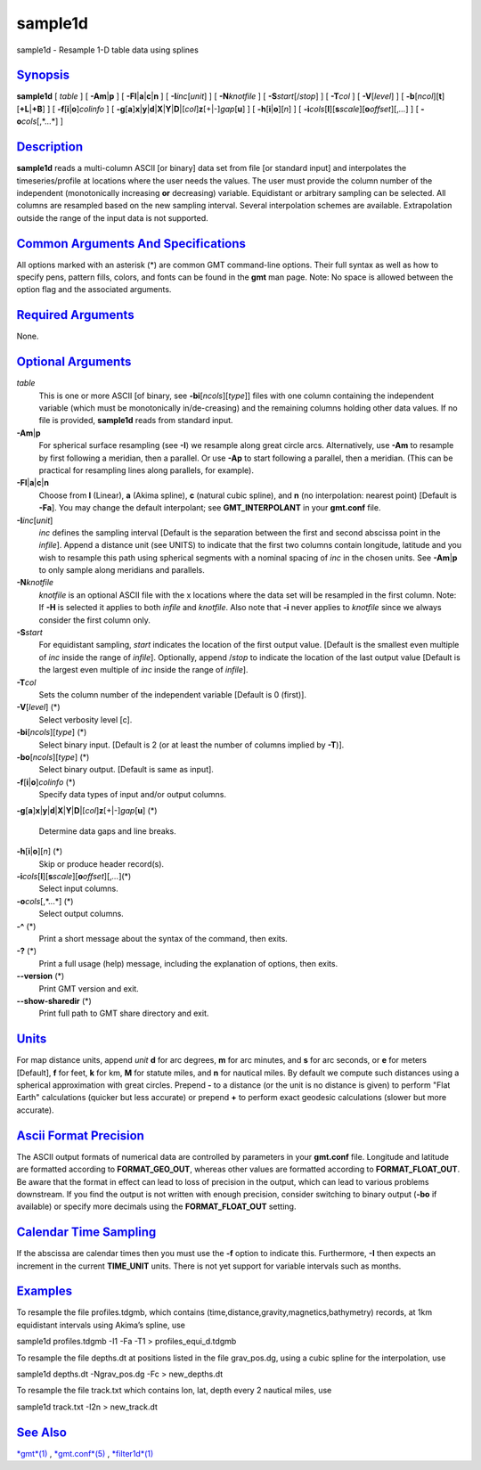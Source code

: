 ********
sample1d
********

sample1d - Resample 1-D table data using splines

`Synopsis <#toc1>`_
-------------------

**sample1d** [ *table* ] [ **-A**\ **m**\ \|\ **p** ] [
**-Fl**\ \|\ **a**\ \|\ **c**\ \|\ **n** ] [ **-I**\ *inc*\ [*unit*\ ] ]
[ **-N**\ *knotfile* ] [ **-S**\ *start*\ [/*stop*] ] [ **-T**\ *col* ]
[ **-V**\ [*level*\ ] ] [
**-b**\ [*ncol*\ ][**t**\ ][\ **+L**\ \|\ **+B**] ] [
**-f**\ [**i**\ \|\ **o**]\ *colinfo* ] [
**-g**\ [**a**\ ]\ **x**\ \|\ **y**\ \|\ **d**\ \|\ **X**\ \|\ **Y**\ \|\ **D**\ \|[*col*\ ]\ **z**\ [+\|-]\ *gap*\ [**u**\ ]
] [ **-h**\ [**i**\ \|\ **o**][*n*\ ] ] [
**-i**\ *cols*\ [**l**\ ][\ **s**\ *scale*][\ **o**\ *offset*][,\ *...*]
] [ **-o**\ *cols*\ [,*...*] ]

`Description <#toc2>`_
----------------------

**sample1d** reads a multi-column ASCII [or binary] data set from file
[or standard input] and interpolates the timeseries/profile at locations
where the user needs the values. The user must provide the column number
of the independent (monotonically increasing **or** decreasing)
variable. Equidistant or arbitrary sampling can be selected. All columns
are resampled based on the new sampling interval. Several interpolation
schemes are available. Extrapolation outside the range of the input data
is not supported.

`Common Arguments And Specifications <#toc3>`_
----------------------------------------------

All options marked with an asterisk (\*) are common GMT command-line
options. Their full syntax as well as how to specify pens, pattern
fills, colors, and fonts can be found in the **gmt** man page. Note: No
space is allowed between the option flag and the associated arguments.

`Required Arguments <#toc4>`_
-----------------------------

None.

`Optional Arguments <#toc5>`_
-----------------------------

*table*
    This is one or more ASCII [of binary, see
    **-bi**\ [*ncols*\ ][*type*\ ]] files with one column containing the
    independent variable (which must be monotonically in/de-creasing)
    and the remaining columns holding other data values. If no file is
    provided, **sample1d** reads from standard input.
**-A**\ **m**\ \|\ **p**
    For spherical surface resampling (see **-I**) we resample along
    great circle arcs. Alternatively, use **-Am** to resample by first
    following a meridian, then a parallel. Or use **-Ap** to start
    following a parallel, then a meridian. (This can be practical for
    resampling lines along parallels, for example).
**-Fl**\ \|\ **a**\ \|\ **c**\ \|\ **n**
    Choose from **l** (Linear), **a** (Akima spline), **c** (natural
    cubic spline), and **n** (no interpolation: nearest point) [Default
    is **-Fa**]. You may change the default interpolant; see
    **GMT\_INTERPOLANT** in your **gmt.conf** file.
**-I**\ *inc*\ [*unit*\ ]
    *inc* defines the sampling interval [Default is the separation
    between the first and second abscissa point in the *infile*]. Append
    a distance unit (see UNITS) to indicate that the first two columns
    contain longitude, latitude and you wish to resample this path using
    spherical segments with a nominal spacing of *inc* in the chosen
    units. See **-Am**\ \|\ **p** to only sample along meridians and
    parallels.
**-N**\ *knotfile*
    *knotfile* is an optional ASCII file with the x locations where the
    data set will be resampled in the first column. Note: If **-H** is
    selected it applies to both *infile* and *knotfile*. Also note that
    **-i** never applies to *knotfile* since we always consider the
    first column only.
**-S**\ *start*
    For equidistant sampling, *start* indicates the location of the
    first output value. [Default is the smallest even multiple of *inc*
    inside the range of *infile*]. Optionally, append /*stop* to
    indicate the location of the last output value [Default is the
    largest even multiple of *inc* inside the range of *infile*].
**-T**\ *col*
    Sets the column number of the independent variable [Default is 0
    (first)].
**-V**\ [*level*\ ] (\*)
    Select verbosity level [c].
**-bi**\ [*ncols*\ ][*type*\ ] (\*)
    Select binary input. [Default is 2 (or at least the number of
    columns implied by **-T**)].
**-bo**\ [*ncols*\ ][*type*\ ] (\*)
    Select binary output. [Default is same as input].
**-f**\ [**i**\ \|\ **o**]\ *colinfo* (\*)
    Specify data types of input and/or output columns.
**-g**\ [**a**\ ]\ **x**\ \|\ **y**\ \|\ **d**\ \|\ **X**\ \|\ **Y**\ \|\ **D**\ \|[*col*\ ]\ **z**\ [+\|-]\ *gap*\ [**u**\ ]
(\*)
    Determine data gaps and line breaks.
**-h**\ [**i**\ \|\ **o**][*n*\ ] (\*)
    Skip or produce header record(s).
**-i**\ *cols*\ [**l**\ ][\ **s**\ *scale*][\ **o**\ *offset*][,\ *...*](\*)
    Select input columns.
**-o**\ *cols*\ [,*...*] (\*)
    Select output columns.
**-^** (\*)
    Print a short message about the syntax of the command, then exits.
**-?** (\*)
    Print a full usage (help) message, including the explanation of
    options, then exits.
**--version** (\*)
    Print GMT version and exit.
**--show-sharedir** (\*)
    Print full path to GMT share directory and exit.

`Units <#toc6>`_
----------------

For map distance units, append *unit* **d** for arc degrees, **m** for
arc minutes, and **s** for arc seconds, or **e** for meters [Default],
**f** for feet, **k** for km, **M** for statute miles, and **n** for
nautical miles. By default we compute such distances using a spherical
approximation with great circles. Prepend **-** to a distance (or the
unit is no distance is given) to perform "Flat Earth" calculations
(quicker but less accurate) or prepend **+** to perform exact geodesic
calculations (slower but more accurate).

`Ascii Format Precision <#toc7>`_
---------------------------------

The ASCII output formats of numerical data are controlled by parameters
in your **gmt.conf** file. Longitude and latitude are formatted
according to **FORMAT\_GEO\_OUT**, whereas other values are formatted
according to **FORMAT\_FLOAT\_OUT**. Be aware that the format in effect
can lead to loss of precision in the output, which can lead to various
problems downstream. If you find the output is not written with enough
precision, consider switching to binary output (**-bo** if available) or
specify more decimals using the **FORMAT\_FLOAT\_OUT** setting.

`Calendar Time Sampling <#toc8>`_
---------------------------------

If the abscissa are calendar times then you must use the **-f** option
to indicate this. Furthermore, **-I** then expects an increment in the
current **TIME\_UNIT** units. There is not yet support for variable
intervals such as months.

`Examples <#toc9>`_
-------------------

To resample the file profiles.tdgmb, which contains
(time,distance,gravity,magnetics,bathymetry) records, at 1km equidistant
intervals using Akima’s spline, use

sample1d profiles.tdgmb -I1 -Fa -T1 > profiles\_equi\_d.tdgmb

To resample the file depths.dt at positions listed in the file
grav\_pos.dg, using a cubic spline for the interpolation, use

sample1d depths.dt -Ngrav\_pos.dg -Fc > new\_depths.dt

To resample the file track.txt which contains lon, lat, depth every 2
nautical miles, use

sample1d track.txt -I2n > new\_track.dt

`See Also <#toc10>`_
--------------------

`*gmt*\ (1) <gmt.html>`_ , `*gmt.conf*\ (5) <gmt.conf.html>`_ ,
`*filter1d*\ (1) <filter1d.html>`_
